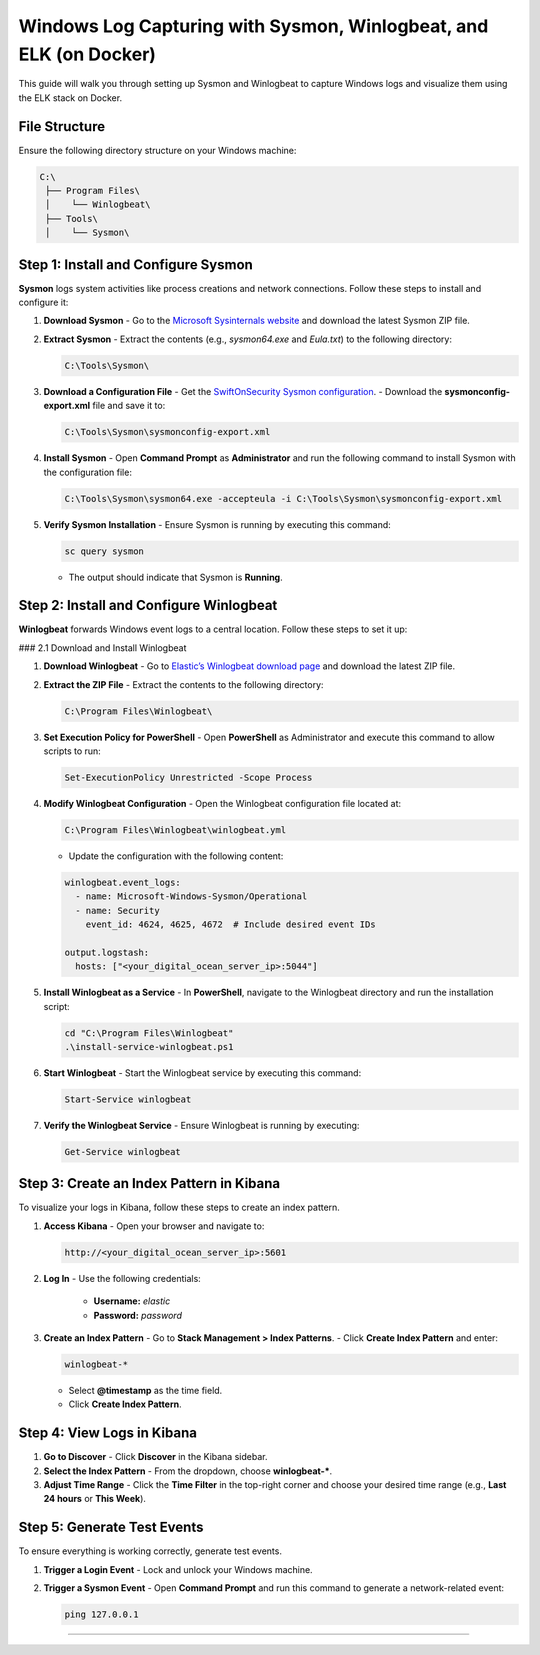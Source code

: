 ============================
Windows Log Capturing with Sysmon, Winlogbeat, and ELK (on Docker)
============================

This guide will walk you through setting up Sysmon and Winlogbeat to capture Windows logs and visualize them using the ELK stack on Docker.

-----------------------------------
File Structure
-----------------------------------

Ensure the following directory structure on your Windows machine:

.. code-block:: text

    C:\
     ├── Program Files\
     │    └── Winlogbeat\
     ├── Tools\
     │    └── Sysmon\

-----------------------------------
Step 1: Install and Configure Sysmon
-----------------------------------

**Sysmon** logs system activities like process creations and network connections. Follow these steps to install and configure it:

1. **Download Sysmon**
   - Go to the `Microsoft Sysinternals website <https://learn.microsoft.com/en-us/sysinternals/downloads/sysmon>`_ and download the latest Sysmon ZIP file.

2. **Extract Sysmon**
   - Extract the contents (e.g., `sysmon64.exe` and `Eula.txt`) to the following directory:

   .. code-block:: bash

     C:\Tools\Sysmon\

3. **Download a Configuration File**
   - Get the `SwiftOnSecurity Sysmon configuration <https://github.com/SwiftOnSecurity/sysmon-config>`_.
   - Download the **sysmonconfig-export.xml** file and save it to:

   .. code-block:: bash

     C:\Tools\Sysmon\sysmonconfig-export.xml

4. **Install Sysmon**
   - Open **Command Prompt** as **Administrator** and run the following command to install Sysmon with the configuration file:

   .. code-block:: bash

     C:\Tools\Sysmon\sysmon64.exe -accepteula -i C:\Tools\Sysmon\sysmonconfig-export.xml

5. **Verify Sysmon Installation**
   - Ensure Sysmon is running by executing this command:

   .. code-block:: bash

     sc query sysmon

   - The output should indicate that Sysmon is **Running**.

-----------------------------------
Step 2: Install and Configure Winlogbeat
-----------------------------------

**Winlogbeat** forwards Windows event logs to a central location. Follow these steps to set it up:

### 2.1 Download and Install Winlogbeat

1. **Download Winlogbeat**
   - Go to `Elastic’s Winlogbeat download page <https://www.elastic.co/downloads/beats/winlogbeat>`_ and download the latest ZIP file.

2. **Extract the ZIP File**
   - Extract the contents to the following directory:

   .. code-block:: bash

     C:\Program Files\Winlogbeat\

3. **Set Execution Policy for PowerShell**
   - Open **PowerShell** as Administrator and execute this command to allow scripts to run:

   .. code-block:: bash

     Set-ExecutionPolicy Unrestricted -Scope Process

4. **Modify Winlogbeat Configuration**
   - Open the Winlogbeat configuration file located at:

   .. code-block:: bash

     C:\Program Files\Winlogbeat\winlogbeat.yml

   - Update the configuration with the following content:

   .. code-block:: yaml

     winlogbeat.event_logs:
       - name: Microsoft-Windows-Sysmon/Operational
       - name: Security
         event_id: 4624, 4625, 4672  # Include desired event IDs

     output.logstash:
       hosts: ["<your_digital_ocean_server_ip>:5044"]

5. **Install Winlogbeat as a Service**
   - In **PowerShell**, navigate to the Winlogbeat directory and run the installation script:

   .. code-block:: bash

     cd "C:\Program Files\Winlogbeat"
     .\install-service-winlogbeat.ps1

6. **Start Winlogbeat**
   - Start the Winlogbeat service by executing this command:

   .. code-block:: bash

     Start-Service winlogbeat

7. **Verify the Winlogbeat Service**
   - Ensure Winlogbeat is running by executing:

   .. code-block:: bash

     Get-Service winlogbeat

-----------------------------------
Step 3: Create an Index Pattern in Kibana
-----------------------------------

To visualize your logs in Kibana, follow these steps to create an index pattern.

1. **Access Kibana**
   - Open your browser and navigate to:

   .. code-block:: bash

     http://<your_digital_ocean_server_ip>:5601

2. **Log In**
   - Use the following credentials:
     - **Username:** `elastic`
     - **Password:** `password`

3. **Create an Index Pattern**
   - Go to **Stack Management > Index Patterns**.
   - Click **Create Index Pattern** and enter:

   .. code-block:: bash

     winlogbeat-*

   - Select **@timestamp** as the time field.
   - Click **Create Index Pattern**.

-----------------------------------
Step 4: View Logs in Kibana
-----------------------------------

1. **Go to Discover**
   - Click **Discover** in the Kibana sidebar.

2. **Select the Index Pattern**
   - From the dropdown, choose **winlogbeat-***.

3. **Adjust Time Range**
   - Click the **Time Filter** in the top-right corner and choose your desired time range (e.g., **Last 24 hours** or **This Week**).

-----------------------------------
Step 5: Generate Test Events
-----------------------------------

To ensure everything is working correctly, generate test events.

1. **Trigger a Login Event**
   - Lock and unlock your Windows machine.

2. **Trigger a Sysmon Event**
   - Open **Command Prompt** and run this command to generate a network-related event:

   .. code-block:: bash

     ping 127.0.0.1

-----------------------------------
